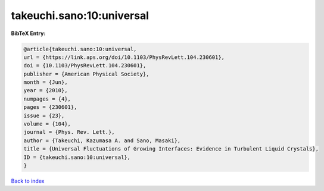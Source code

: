 takeuchi.sano:10:universal
==========================

.. :cite:t:`takeuchi.sano:10:universal`

.. bibliography:: ../../All.bib

**BibTeX Entry:**

.. code-block:: bibtex

   @article{takeuchi.sano:10:universal,
   url = {https://link.aps.org/doi/10.1103/PhysRevLett.104.230601},
   doi = {10.1103/PhysRevLett.104.230601},
   publisher = {American Physical Society},
   month = {Jun},
   year = {2010},
   numpages = {4},
   pages = {230601},
   issue = {23},
   volume = {104},
   journal = {Phys. Rev. Lett.},
   author = {Takeuchi, Kazumasa A. and Sano, Masaki},
   title = {Universal Fluctuations of Growing Interfaces: Evidence in Turbulent Liquid Crystals},
   ID = {takeuchi.sano:10:universal},
   }

`Back to index <../index>`_

